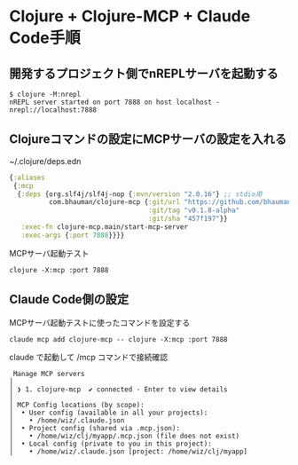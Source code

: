 * Clojure + Clojure-MCP + Claude Code手順

** 開発するプロジェクト側でnREPLサーバを起動する

#+begin_src 
$ clojure -M:nrepl
nREPL server started on port 7888 on host localhost - nrepl://localhost:7888
#+end_src

** Clojureコマンドの設定にMCPサーバの設定を入れる

~/.clojure/deps.edn
#+begin_src clojure
{:aliases
 {:mcp
  {:deps {org.slf4j/slf4j-nop {:mvn/version "2.0.16"} ;; stdio用
          com.bhauman/clojure-mcp {:git/url "https://github.com/bhauman/clojure-mcp.git"
                                   :git/tag "v0.1.8-alpha"
                                   :git/sha "457f197"}}
   :exec-fn clojure-mcp.main/start-mcp-server
   :exec-args {:port 7888}}}}
#+end_src

MCPサーバ起動テスト

#+begin_src 
clojure -X:mcp :port 7888
#+end_src

** Claude Code側の設定

MCPサーバ起動テストに使ったコマンドを設定する

#+begin_src 
claude mcp add clojure-mcp -- clojure -X:mcp :port 7888
#+end_src

claude で起動して /mcp コマンドで接続確認

#+begin_src 
 Manage MCP servers
│
│ ❯ 1. clojure-mcp  ✔ connected · Enter to view details
│
│ MCP Config locations (by scope):
│  • User config (available in all your projects):
│    • /home/wiz/.claude.json
│  • Project config (shared via .mcp.json):
│    • /home/wiz/clj/myapp/.mcp.json (file does not exist)
│  • Local config (private to you in this project):
│    • /home/wiz/.claude.json [project: /home/wiz/clj/myapp]
#+end_src
